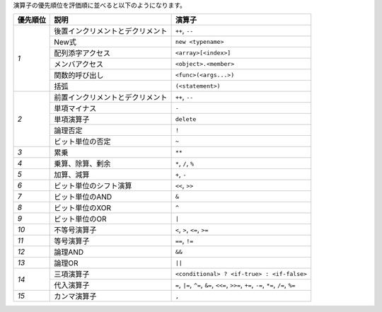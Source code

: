演算子の優先順位を評価順に並べると以下のようになります。

+------------+-------------------------------------+--------------------------------------------+
| 優先順位   | 説明                                | 演算子                                     |
+============+=====================================+============================================+
| *1*        | 後置インクリメントとデクリメント    | ``++``, ``--``                             |
+            +-------------------------------------+--------------------------------------------+
|            | New式                               | ``new <typename>``                         |
+            +-------------------------------------+--------------------------------------------+
|            | 配列添字アクセス                    | ``<array>[<index>]``                       |
+            +-------------------------------------+--------------------------------------------+
|            | メンバアクセス                      | ``<object>.<member>``                      |
+            +-------------------------------------+--------------------------------------------+
|            | 関数的呼び出し                      | ``<func>(<args...>)``                      |
+            +-------------------------------------+--------------------------------------------+
|            | 括弧                                | ``(<statement>)``                          |
+------------+-------------------------------------+--------------------------------------------+
| *2*        | 前置インクリメントとデクリメント    | ``++``, ``--``                             |
+            +-------------------------------------+--------------------------------------------+
|            | 単項マイナス                        | ``-``                                      |
+            +-------------------------------------+--------------------------------------------+
|            | 単項演算子                          | ``delete``                                 |
+            +-------------------------------------+--------------------------------------------+
|            | 論理否定                            | ``!``                                      |
+            +-------------------------------------+--------------------------------------------+
|            | ビット単位の否定                    | ``~``                                      |
+------------+-------------------------------------+--------------------------------------------+
| *3*        | 累乗                                | ``**``                                     |
+------------+-------------------------------------+--------------------------------------------+
| *4*        | 乗算、除算、剰余                    | ``*``, ``/``, ``%``                        |
+------------+-------------------------------------+--------------------------------------------+
| *5*        | 加算、減算                          | ``+``, ``-``                               |
+------------+-------------------------------------+--------------------------------------------+
| *6*        | ビット単位のシフト演算              | ``<<``, ``>>``                             |
+------------+-------------------------------------+--------------------------------------------+
| *7*        | ビット単位のAND                     | ``&``                                      |
+------------+-------------------------------------+--------------------------------------------+
| *8*        | ビット単位のXOR                     | ``^``                                      |
+------------+-------------------------------------+--------------------------------------------+
| *9*        | ビット単位のOR                      | ``|``                                      |
+------------+-------------------------------------+--------------------------------------------+
| *10*       | 不等号演算子                        | ``<``, ``>``, ``<=``, ``>=``               |
+------------+-------------------------------------+--------------------------------------------+
| *11*       | 等号演算子                          | ``==``, ``!=``                             |
+------------+-------------------------------------+--------------------------------------------+
| *12*       | 論理AND                             | ``&&``                                     |
+------------+-------------------------------------+--------------------------------------------+
| *13*       | 論理OR                              | ``||``                                     |
+------------+-------------------------------------+--------------------------------------------+
| *14*       | 三項演算子                          | ``<conditional> ? <if-true> : <if-false>`` |
+            +-------------------------------------+--------------------------------------------+
|            | 代入演算子                          | ``=``, ``|=``, ``^=``, ``&=``, ``<<=``,    |
|            |                                     | ``>>=``, ``+=``, ``-=``, ``*=``, ``/=``,   |
|            |                                     | ``%=``                                     |
+------------+-------------------------------------+--------------------------------------------+
| *15*       | カンマ演算子                        | ``,``                                      |
+------------+-------------------------------------+--------------------------------------------+
